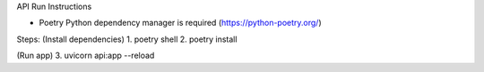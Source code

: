 API Run Instructions

* Poetry Python dependency manager is required (https://python-poetry.org/)

Steps: 
(Install dependencies)
1. poetry shell
2. poetry install

(Run app)
3. uvicorn api:app --reload
